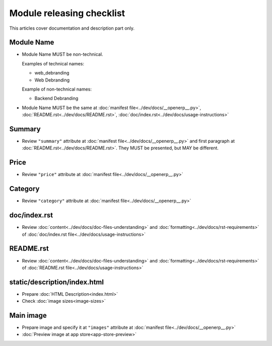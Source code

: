 ============================
 Module releasing checklist
============================

This articles cover documentation and description part only.

Module Name
===========

* Module Name MUST be non-technical.

  Examples of technical names:

  * web_debranding
  * Web Debranding

  Example of non-technical names:

  * Backend Debranding

* Module Name MUST be the same at :doc:`manifest file<../dev/docs/__openerp__.py>`, :doc:`README.rst<../dev/docs/README.rst>`, :doc:`doc/index.rst<../dev/docs/usage-instructions>`


Summary
=======

* Review ``"summary"`` attribute at  :doc:`manifest file<../dev/docs/__openerp__.py>` and first paragraph at :doc:`README.rst<../dev/docs/README.rst>`. They MUST be presented, but MAY be different.


Price
=====

* Review ``"price"`` attribute at  :doc:`manifest file<../dev/docs/__openerp__.py>`

Category
========

* Review ``"category"`` attribute at  :doc:`manifest file<../dev/docs/__openerp__.py>`

doc/index.rst
=============

* Review :doc:`content<../dev/docs/doc-files-understanding>` and :doc:`formatting<../dev/docs/rst-requirements>` of :doc:`doc/index.rst file<../dev/docs/usage-instructions>`

README.rst
==========

* Review :doc:`content<../dev/docs/doc-files-understanding>` and :doc:`formatting<../dev/docs/rst-requirements>` of :doc:`README.rst file<../dev/docs/usage-instructions>`

static/description/index.html
=============================

* Prepare :doc:`HTML Description<index.html>`
* Check :doc:`image sizes<image-sizes>`

Main image
==========

* Prepare image and specify it at ``"images"`` attribute at :doc:`manifest file<../dev/docs/__openerp__.py>`
* :doc:`Preview image at app store<app-store-preview>`
